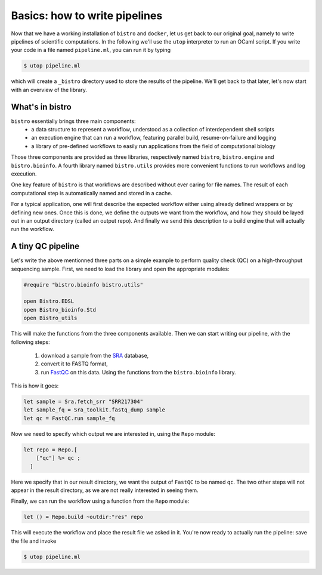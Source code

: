 ==============================
Basics: how to write pipelines
==============================

Now that we have a working installation of ``bistro`` and ``docker``,
let us get back to our original goal, namely to write pipelines of
scientific computations. In the following we'll use the ``utop``
interpreter to run an OCaml script. If you write your code in a file
named ``pipeline.ml``, you can run it by typing

.. code-block:: bash

   $ utop pipeline.ml

which will create a ``_bistro`` directory used to store the results of
the pipeline. We'll get back to that later, let's now start with an
overview of the library.

What's in bistro
================

``bistro`` essentially brings three main components:
  - a data structure to represent a workflow, understood as a
    collection of interdependent shell scripts
  - an execution engine that can run a workflow, featuring parallel
    build, resume-on-failure and logging
  - a library of pre-defined workflows to easily run applications from
    the field of computational biology

Those three components are provided as three libraries, respectively
named ``bistro``, ``bistro.engine`` and ``bistro.bioinfo``. A fourth
library named ``bistro.utils`` provides more convenient functions to
run workflows and log execution.

One key feature of ``bistro`` is that workflows are described without
ever caring for file names. The result of each computational step is
automatically named and stored in a cache.

For a typical application, one will first describe the expected
workflow either using already defined wrappers or by defining new
ones. Once this is done, we define the outputs we want from the
workflow, and how they should be layed out in an output directory
(called an output repo). And finally we send this description to a
build engine that will actually run the workflow.


A tiny QC pipeline
==================

Let's write the above mentionned three parts on a simple example to
perform quality check (QC) on a high-throughput sequencing
sample. First, we need to load the library and open the appropriate
modules:

.. code-block:: ocaml

   #require "bistro.bioinfo bistro.utils"

   open Bistro.EDSL
   open Bistro_bioinfo.Std
   open Bistro_utils

This will make the functions from the three components available. Then
we can start writing our pipeline, with the following
steps:

  1. download a sample from the `SRA <https://www.ncbi.nlm.nih.gov/sra>`_ database,
  2. convert it to FASTQ format,
  3. run `FastQC <https://www.bioinformatics.babraham.ac.uk/projects/fastqc/>`_
     on this data. Using the functions from the ``bistro.bioinfo`` library.

This is how it goes:

.. code-block:: ocaml

   let sample = Sra.fetch_srr "SRR217304"
   let sample_fq = Sra_toolkit.fastq_dump sample
   let qc = FastQC.run sample_fq

Now we need to specify which output we are interested in, using the
``Repo`` module:

.. code-block:: ocaml

   let repo = Repo.[
       ["qc"] %> qc ;
     ]

Here we specify that in our result directory, we want the output of
``FastQC`` to be named ``qc``. The two other steps will not appear in
the result directory, as we are not really interested in seeing them.

Finally, we can run the workflow using a function from the ``Repo``
module:

.. code-block:: ocaml

   let () = Repo.build ~outdir:"res" repo

This will execute the workflow and place the result file we asked in
it. You're now ready to actually run the pipeline: save the file and
invoke

.. code-block:: bash

   $ utop pipeline.ml

